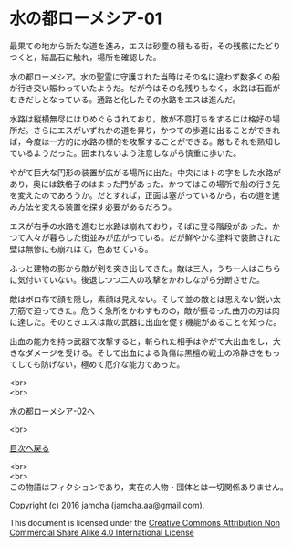 #+OPTIONS: toc:nil
#+OPTIONS: \n:t

* 水の都ローメシア-01

  最果ての地から新たな道を進み，エスは砂塵の積もる街，その残骸にたどり
  つくと，結晶石に触れ，場所を確認した。

  水の都ローメシア。水の聖霊に守護された当時はその名に違わず数多くの船
  が行き交い賑わっていたようだ。だが今はその名残りもなく，水路は石面が
  むきだしとなっている。通路と化したその水路をエスは進んだ。

  水路は縦横無尽にはりめぐらされており，敵が不意打ちをするには格好の場
  所だ。さらにエスがいずれかの道を昇り，かつての歩道に出ることができれ
  ば，今度は一方的に水路の標的を攻撃することができる。敵もそれを熟知し
  ているようだった。囲まれないよう注意しながら慎重に歩いた。

  やがて巨大な円形の装置が広がる場所に出た。中央にはトの字をした水路が
  あり，奥には鉄格子のはまった門があった。かつてはこの場所で船の行き先
  を変えたのであろうか。だとすれば，正面は塞がっているから，右の道を進
  み方法を変える装置を探す必要があるだろう。

  エスが右手の水路を進むと水路は崩れており，そばに登る階段があった。か
  つて人々が暮らした街並みが広がっている。だが鮮やかな塗料で装飾された
  壁は無惨にも崩れはて，色あせている。

  ふっと建物の影から敵が剣を突き出してきた。敵は三人，うち一人はこちら
  に気付いていない。後退しつつ二人の攻撃をかわしながら分断させた。

  敵はボロ布で顔を隠し，素顔は見えない。そして並の敵とは思えない鋭い太
  刀筋で迫ってきた。危うく急所をかわすものの，敵が振るった曲刀の刃は肉
  に達した。そのときエスは敵の武器に出血を促す機能があることを知った。

  出血の能力を持つ武器で攻撃すると，斬られた相手はやがて大出血をし，大
  きなダメージを受ける。そして出血による負傷は黒檀の戦士の冷静さをもっ
  てしても防げない，極めて厄介な能力であった。

  <br>
  <br>

  [[https://github.com/jamcha-aa/EbonyBlades/blob/master/articles/lawmessiah/02.md][水の都ローメシア-02へ]]

  <br>

  [[https://github.com/jamcha-aa/EbonyBlades/blob/master/README.md][目次へ戻る]]

  <br>
  <br>
  この物語はフィクションであり，実在の人物・団体とは一切関係ありません。

  Copyright (c) 2016 jamcha (jamcha.aa@gmail.com).

  This document is licensed under the [[http://creativecommons.org/licenses/by-nc-sa/4.0/deed][Creative Commons Attribution Non Commercial Share Alike 4.0 International License]]

  [[http://creativecommons.org/licenses/by-nc-sa/4.0/deed][file:http://i.creativecommons.org/l/by-nc-sa/3.0/80x15.png]]

